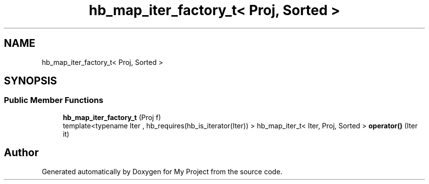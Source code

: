 .TH "hb_map_iter_factory_t< Proj, Sorted >" 3 "Wed Feb 1 2023" "Version Version 0.0" "My Project" \" -*- nroff -*-
.ad l
.nh
.SH NAME
hb_map_iter_factory_t< Proj, Sorted >
.SH SYNOPSIS
.br
.PP
.SS "Public Member Functions"

.in +1c
.ti -1c
.RI "\fBhb_map_iter_factory_t\fP (Proj f)"
.br
.ti -1c
.RI "template<typename Iter , hb_requires(hb_is_iterator(Iter)) > hb_map_iter_t< Iter, Proj, Sorted > \fBoperator()\fP (Iter it)"
.br
.in -1c

.SH "Author"
.PP 
Generated automatically by Doxygen for My Project from the source code\&.
